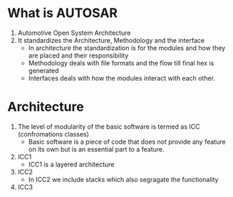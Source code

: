 * What is AUTOSAR
  1. Automotive Open System Architecture
  2. It standardizes the Architecture, Methodology and the interface
     * In architecture the standardization is for the modules and how
       they are placed and their responsibility
     * Methodology deals with file formats and the flow till final hex
       is generated
     * Interfaces deals with how the modules interact with each other.
* Architecture
  1. The level of modularity of the basic software is termed as ICC
     (confromations classes)
     * Basic software is a piece of code that does not provide any
       feature on its own but is an essential part to a feature.
  2. ICC1
     [[./icc1.png]]
     * ICC1 is a layered architecture
  3. ICC2
     [[./icc2.png]]
     * In ICC2 we include stacks which also segragate the functionality
  4. ICC3
     [[./icc3.png]]
     


